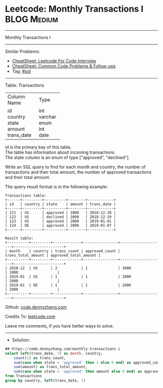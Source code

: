 * Leetcode: Monthly Transactions I                              :BLOG:Medium:
#+STARTUP: showeverything
#+OPTIONS: toc:nil \n:t ^:nil creator:nil d:nil
:PROPERTIES:
:type:     sql
:END:
---------------------------------------------------------------------
Monthly Transactions I
---------------------------------------------------------------------
#+BEGIN_HTML
<a href="https://github.com/dennyzhang/code.dennyzhang.com/tree/master/problems/monthly-transactions-i"><img align="right" width="200" height="183" src="https://www.dennyzhang.com/wp-content/uploads/denny/watermark/github.png" /></a>
#+END_HTML
Similar Problems:
- [[https://cheatsheet.dennyzhang.com/cheatsheet-leetcode-A4][CheatSheet: Leetcode For Code Interview]]
- [[https://cheatsheet.dennyzhang.com/cheatsheet-followup-A4][CheatSheet: Common Code Problems & Follow-ups]]
- Tag: [[https://code.dennyzhang.com/review-sql][#sql]]
---------------------------------------------------------------------
Table: Transactions

+---------------+---------+
| Column Name   | Type    |
+---------------+---------+
| id            | int     |
| country       | varchar |
| state         | enum    |
| amount        | int     |
| trans_date    | date    |
+---------------+---------+
id is the primary key of this table.
The table has information about incoming transactions.
The state column is an enum of type ["approved", "declined"].
 

Write an SQL query to find for each month and country, the number of transactions and their total amount, the number of approved transactions and their total amount.

The query result format is in the following example:
#+BEGIN_EXAMPLE
Transactions table:
+------+---------+----------+--------+------------+
| id   | country | state    | amount | trans_date |
+------+---------+----------+--------+------------+
| 121  | US      | approved | 1000   | 2018-12-18 |
| 122  | US      | declined | 2000   | 2018-12-19 |
| 123  | US      | approved | 2000   | 2019-01-01 |
| 124  | DE      | approved | 2000   | 2019-01-07 |
+------+---------+----------+--------+------------+

Result table:
+----------+---------+-------------+----------------+--------------------+-----------------------+
| month    | country | trans_count | approved_count | trans_total_amount | approved_total_amount |
+----------+---------+-------------+----------------+--------------------+-----------------------+
| 2018-12  | US      | 2           | 1              | 3000               | 1000                  |
| 2019-01  | US      | 1           | 1              | 2000               | 2000                  |
| 2019-01  | DE      | 1           | 1              | 2000               | 2000                  |
+----------+---------+-------------+----------------+--------------------+-----------------------+
#+END_EXAMPLE

Github: [[https://github.com/dennyzhang/code.dennyzhang.com/tree/master/problems/monthly-transactions-i][code.dennyzhang.com]]

Credits To: [[https://leetcode.com/problems/monthly-transactions-i/description/][leetcode.com]]

Leave me comments, if you have better ways to solve.
---------------------------------------------------------------------
- Solution:

#+BEGIN_SRC sql
## https://code.dennyzhang.com/monthly-transactions-i
select left(trans_date, 7) as month, country,
    count(1) as trans_count,
    sum(case when state = 'approved' then 1 else 0 end) as approved_count,
    sum(amount) as trans_total_amount, 
    sum(case when state = 'approved' then amount else 0 end) as approved_total_amount
from Transactions
group by country, left(trans_date, 7)
#+END_SRC

#+BEGIN_HTML
<div style="overflow: hidden;">
<div style="float: left; padding: 5px"> <a href="https://www.linkedin.com/in/dennyzhang001"><img src="https://www.dennyzhang.com/wp-content/uploads/sns/linkedin.png" alt="linkedin" /></a></div>
<div style="float: left; padding: 5px"><a href="https://github.com/dennyzhang"><img src="https://www.dennyzhang.com/wp-content/uploads/sns/github.png" alt="github" /></a></div>
<div style="float: left; padding: 5px"><a href="https://www.dennyzhang.com/slack" target="_blank" rel="nofollow"><img src="https://www.dennyzhang.com/wp-content/uploads/sns/slack.png" alt="slack"/></a></div>
</div>
#+END_HTML
